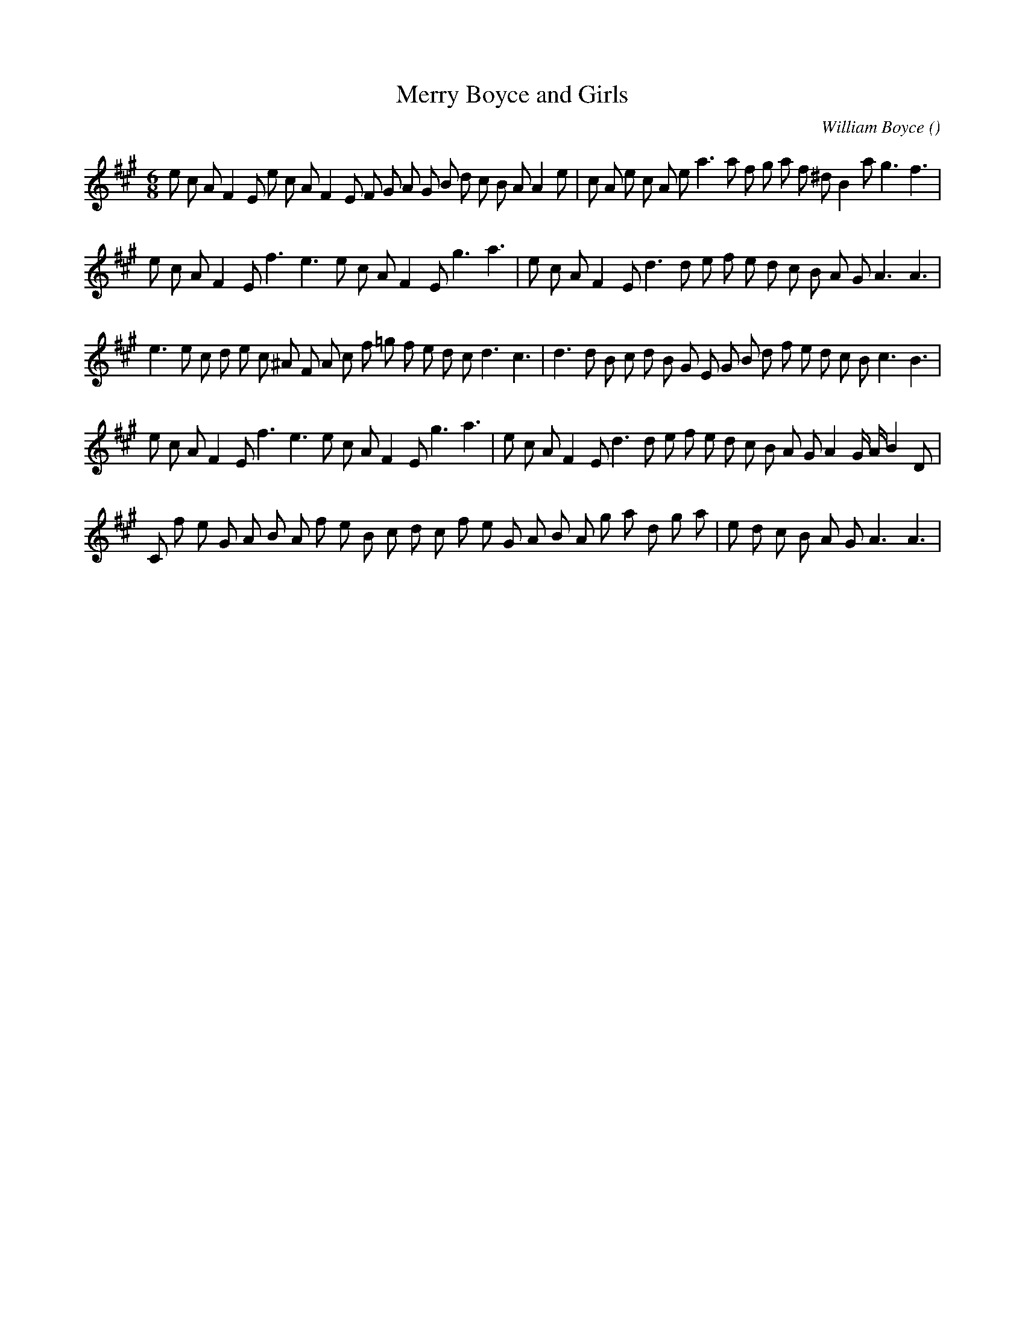 X:1
T: Merry Boyce and Girls
N:
C:William Boyce
S:"Jigg" from 7th Symphony
A:
O:
R:
M:6/8
K:A
I:speed 150
%W: A
% voice 1 (1 lines, 38 notes)
K:A
M:6/8
L:1/16
e2 c2 A2 F4 E2 e2 c2 A2 F4 E2 F2 G2 A2 G2 B2 d2 c2 B2 A2 A4 e2 |c2 A2 e2 c2 A2 e2 a6a2 f2 g2 a2 f2 ^d2 B4 a2 g6 f6 |
%W: B
% voice 1 (1 lines, 31 notes)
e2 c2 A2 F4 E2 f6 e6 e2 c2 A2 F4 E2 g6 a6 |e2 c2 A2 F4 E2 d6d2 e2 f2 e2 d2 c2 B2 A2 G2 A6A6 |
%W: C
% voice 1 (1 lines, 36 notes)
e6e2 c2 d2 e2 c2 ^A2 F2 A2 c2 f2 =g2 f2 e2 d2 c2 d6 c6 |d6d2 B2 c2 d2 B2 G2 E2 G2 B2 d2 f2 e2 d2 c2 B2 c6 B6 |
%W: D
% voice 1 (1 lines, 34 notes)
e2 c2 A2 F4 E2 f6 e6 e2 c2 A2 F4 E2 g6 a6 |e2 c2 A2 F4 E2 d6d2 e2 f2 e2 d2 c2 B2 A2 G2 A4 G A B4 D2 |
%W:
% voice 1 (1 lines, 32 notes)
C2 f2 e2 G2 A2 B2 A2 f2 e2 B2 c2 d2 c2 f2 e2 G2 A2 B2 A2 g2 a2 d2 g2 a2 |e2 d2 c2 B2 A2 G2 A6A6 |

